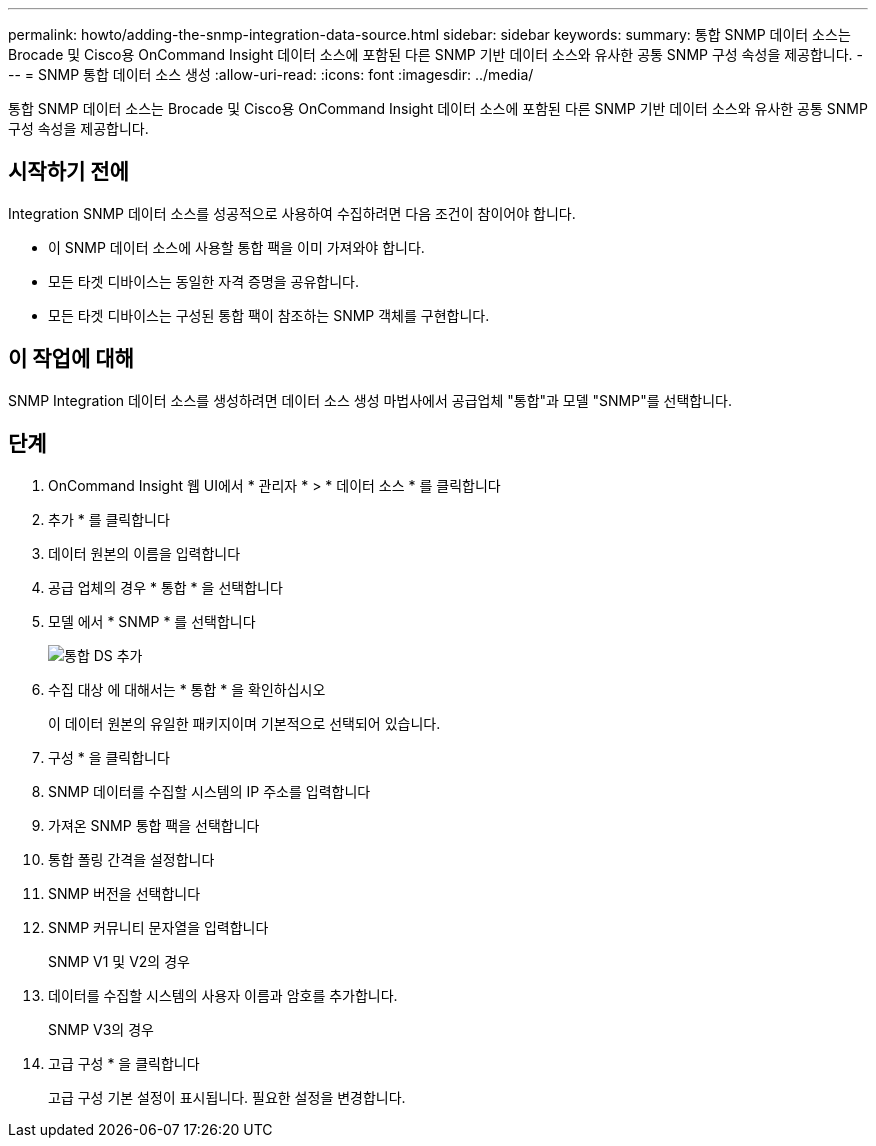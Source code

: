 ---
permalink: howto/adding-the-snmp-integration-data-source.html 
sidebar: sidebar 
keywords:  
summary: 통합 SNMP 데이터 소스는 Brocade 및 Cisco용 OnCommand Insight 데이터 소스에 포함된 다른 SNMP 기반 데이터 소스와 유사한 공통 SNMP 구성 속성을 제공합니다. 
---
= SNMP 통합 데이터 소스 생성
:allow-uri-read: 
:icons: font
:imagesdir: ../media/


[role="lead"]
통합 SNMP 데이터 소스는 Brocade 및 Cisco용 OnCommand Insight 데이터 소스에 포함된 다른 SNMP 기반 데이터 소스와 유사한 공통 SNMP 구성 속성을 제공합니다.



== 시작하기 전에

Integration SNMP 데이터 소스를 성공적으로 사용하여 수집하려면 다음 조건이 참이어야 합니다.

* 이 SNMP 데이터 소스에 사용할 통합 팩을 이미 가져와야 합니다.
* 모든 타겟 디바이스는 동일한 자격 증명을 공유합니다.
* 모든 타겟 디바이스는 구성된 통합 팩이 참조하는 SNMP 객체를 구현합니다.




== 이 작업에 대해

SNMP Integration 데이터 소스를 생성하려면 데이터 소스 생성 마법사에서 공급업체 "통합"과 모델 "SNMP"를 선택합니다.



== 단계

. OnCommand Insight 웹 UI에서 * 관리자 * > * 데이터 소스 * 를 클릭합니다
. 추가 * 를 클릭합니다
. 데이터 원본의 이름을 입력합니다
. 공급 업체의 경우 * 통합 * 을 선택합니다
. 모델 에서 * SNMP * 를 선택합니다
+
image::../media/add-integration-ds.gif[통합 DS 추가]

. 수집 대상 에 대해서는 * 통합 * 을 확인하십시오
+
이 데이터 원본의 유일한 패키지이며 기본적으로 선택되어 있습니다.

. 구성 * 을 클릭합니다
. SNMP 데이터를 수집할 시스템의 IP 주소를 입력합니다
. 가져온 SNMP 통합 팩을 선택합니다
. 통합 폴링 간격을 설정합니다
. SNMP 버전을 선택합니다
. SNMP 커뮤니티 문자열을 입력합니다
+
SNMP V1 및 V2의 경우

. 데이터를 수집할 시스템의 사용자 이름과 암호를 추가합니다.
+
SNMP V3의 경우

. 고급 구성 * 을 클릭합니다
+
고급 구성 기본 설정이 표시됩니다. 필요한 설정을 변경합니다.


